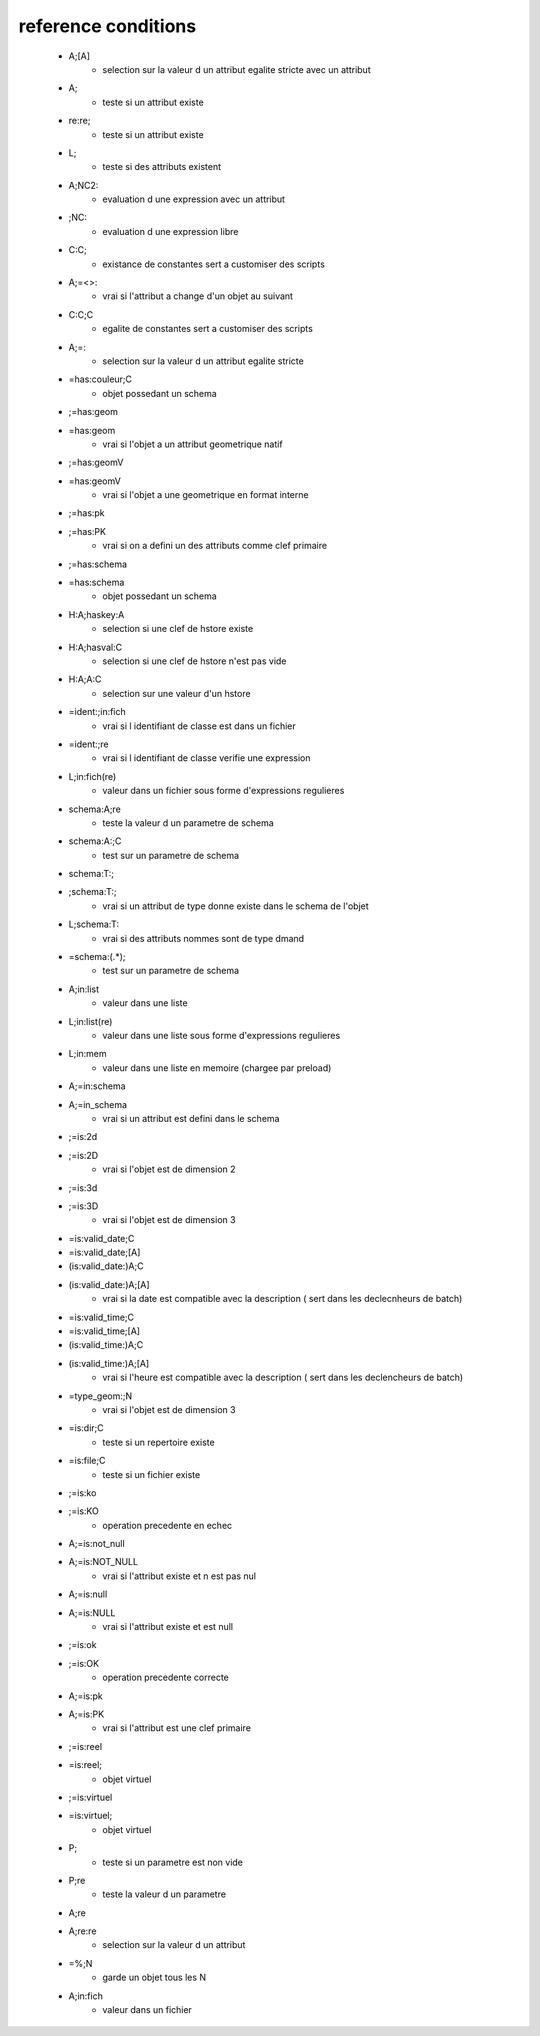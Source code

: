 reference conditions
--------------------

   * A;[A]
       - selection sur la valeur d un attribut egalite stricte avec un attribut

   * A;
       - teste si un attribut existe

   * re:re;
       - teste si un attribut existe

   * L;
       - teste si des attributs existent

   * A;NC2:
       - evaluation d une expression avec un attribut

   * ;NC:
       - evaluation d une expression libre

   * C:C;
       -  existance de constantes sert a customiser des scripts

   * A;=<>:
       - vrai si l'attribut a change d'un objet au suivant

   * C:C;C
       - egalite de constantes sert a customiser des scripts

   * A;=:
       - selection sur la valeur d un attribut egalite stricte

   * =has:couleur;C
       - objet possedant un schema

   * ;=has:geom
   * =has:geom
       - vrai si l'objet a un attribut geometrique natif

   * ;=has:geomV
   * =has:geomV
       - vrai si l'objet a une geometrique en format interne

   * ;=has:pk
   * ;=has:PK
       - vrai si on a defini un des attributs comme clef primaire

   * ;=has:schema
   * =has:schema
       - objet possedant un schema

   * H:A;haskey:A
       - selection si une clef de hstore existe

   * H:A;hasval:C
       - selection si une clef de hstore n'est pas vide

   * H:A;A:C
       - selection sur une valeur d'un hstore

   * =ident:;in:fich
       - vrai si l identifiant de classe est dans un fichier

   * =ident:;re
       - vrai si l identifiant de classe verifie une expression

   * L;in:fich(re)
       - valeur dans un fichier sous forme d'expressions regulieres

   * schema:A;re
       - teste la valeur d un parametre de schema

   * schema:A:;C
       - test sur un parametre de schema

   * schema:T:;
   * ;schema:T:;
       - vrai si un attribut de type donne existe dans le schema de l'objet

   * L;schema:T:
       - vrai si des attributs nommes sont de type dmand

   * =schema:(.*);
       - test sur un parametre de schema

   * A;in:list
       - valeur dans une liste

   * L;in:list(re)
       - valeur dans une liste sous forme d'expressions regulieres

   * L;in:mem
       - valeur dans une liste en memoire (chargee par preload)

   * A;=in:schema
   * A;=in_schema
       - vrai si un attribut est defini dans le schema

   * ;=is:2d
   * ;=is:2D
       - vrai si l'objet est de dimension 2

   * ;=is:3d
   * ;=is:3D
       - vrai si l'objet est de dimension 3

   * =is:valid_date;C
   * =is:valid_date;[A]
   * (is:valid_date:)A;C
   * (is:valid_date:)A;[A]
       - vrai si la date est compatible avec la description ( sert dans les declecnheurs de batch)

   * =is:valid_time;C
   * =is:valid_time;[A]
   * (is:valid_time:)A;C
   * (is:valid_time:)A;[A]
       - vrai si l'heure est compatible avec la description ( sert dans les declencheurs de batch)

   * =type_geom:;N
       - vrai si l'objet est de dimension 3

   * =is:dir;C
       - teste si un repertoire existe

   * =is:file;C
       - teste si un fichier existe

   * ;=is:ko
   * ;=is:KO
       - operation precedente en echec

   * A;=is:not_null
   * A;=is:NOT_NULL
       - vrai si l'attribut existe et n est pas nul

   * A;=is:null
   * A;=is:NULL
       - vrai si l'attribut existe et est null

   * ;=is:ok
   * ;=is:OK
       - operation precedente correcte

   * A;=is:pk
   * A;=is:PK
       - vrai si l'attribut est une clef primaire

   * ;=is:reel
   * =is:reel;
       - objet virtuel

   * ;=is:virtuel
   * =is:virtuel;
       - objet virtuel

   * P;
       - teste si un parametre est non vide

   * P;re
       - teste la valeur d un parametre

   * A;re
   * A;re:re
       - selection sur la valeur d un attribut

   * =%;N
       - garde un objet tous les N

   * A;in:fich
       - valeur dans un fichier
